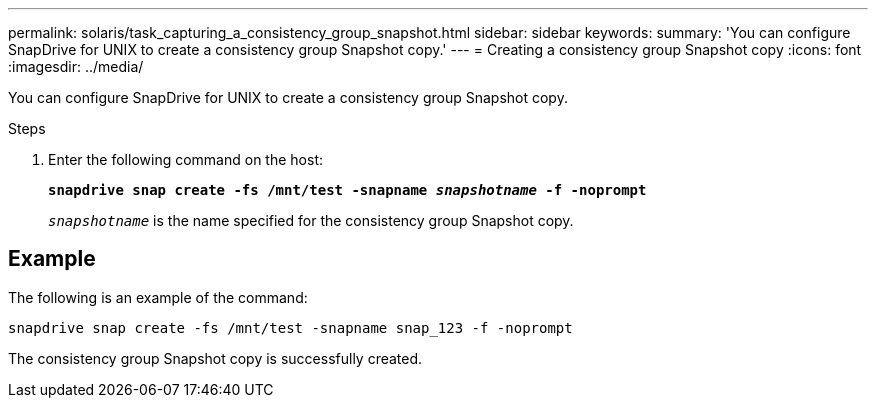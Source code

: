 ---
permalink: solaris/task_capturing_a_consistency_group_snapshot.html
sidebar: sidebar
keywords:
summary: 'You can configure SnapDrive for UNIX to create a consistency group Snapshot copy.'
---
= Creating a consistency group Snapshot copy
:icons: font
:imagesdir: ../media/

[.lead]
You can configure SnapDrive for UNIX to create a consistency group Snapshot copy.

.Steps

. Enter the following command on the host:
+
`*snapdrive snap create -fs /mnt/test -snapname _snapshotname_ -f -noprompt*`
+
`_snapshotname_` is the name specified for the consistency group Snapshot copy.

== Example

The following is an example of the command:

----
snapdrive snap create -fs /mnt/test -snapname snap_123 -f -noprompt
----

The consistency group Snapshot copy is successfully created.
